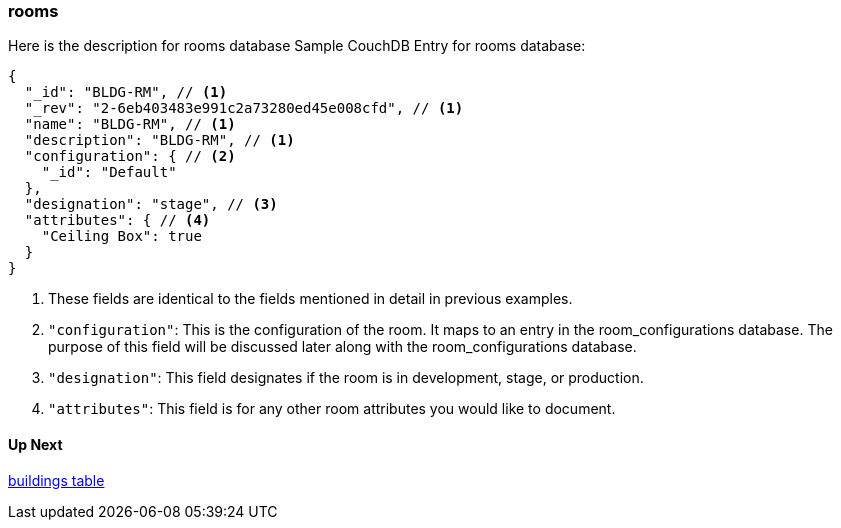=== rooms

Here is the description for rooms database
Sample CouchDB Entry for rooms database:
----
{
  "_id": "BLDG-RM", // <1>
  "_rev": "2-6eb403483e991c2a73280ed45e008cfd", // <1>
  "name": "BLDG-RM", // <1>
  "description": "BLDG-RM", // <1>
  "configuration": { // <2>
    "_id": "Default"
  },
  "designation": "stage", // <3>
  "attributes": { // <4>
    "Ceiling Box": true
  }
}
----
. These fields are identical to the fields mentioned in detail in previous examples.
. `+"configuration"+`: This is the configuration of the room. It maps to an entry in the room_configurations database.
The purpose of this field will be discussed later along with the room_configurations database.
. `+"designation"+`: This field designates if the room is in development, stage, or production.
. `+"attributes"+`: This field is for any other room attributes you would like to document.



==== Up Next
xref:buildings.adoc[buildings table]